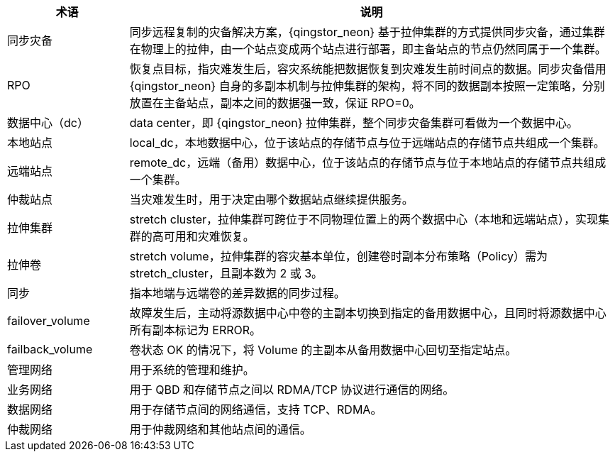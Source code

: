 // 同步灾备相关'


[cols="1,4a",options="header"]
|===
|术语|说明
|同步灾备 
|同步远程复制的灾备解决方案，{qingstor_neon} 基于拉伸集群的方式提供同步灾备，通过集群在物理上的拉伸，由一个站点变成两个站点进行部署，即主备站点的节点仍然同属于一个集群。

|RPO 
|恢复点目标，指灾难发生后，容灾系统能把数据恢复到灾难发生前时间点的数据。同步灾备借用 {qingstor_neon} 自身的多副本机制与拉伸集群的架构，将不同的数据副本按照一定策略，分别放置在主备站点，副本之间的数据强一致，保证 RPO=0。

|数据中心（dc） 
|data center，即 {qingstor_neon} 拉伸集群，整个同步灾备集群可看做为一个数据中心。

|本地站点
|local_dc，本地数据中心，位于该站点的存储节点与位于远端站点的存储节点共组成一个集群。

|远端站点
|remote_dc，远端（备用）数据中心，位于该站点的存储节点与位于本地站点的存储节点共组成一个集群。

|仲裁站点 
|当灾难发生时，用于决定由哪个数据站点继续提供服务。

|拉伸集群
|stretch cluster，拉伸集群可跨位于不同物理位置上的两个数据中心（本地和远端站点），实现集群的高可用和灾难恢复。

|拉伸卷
|stretch volume，拉伸集群的容灾基本单位，创建卷时副本分布策略（Policy）需为 stretch_cluster，且副本数为 2 或 3。

|同步
|指本地端与远端卷的差异数据的同步过程。

|failover_volume 
|故障发生后，主动将源数据中心中卷的主副本切换到指定的备用数据中心，且同时将源数据中心所有副本标记为 ERROR。

|failback_volume 
|卷状态 OK 的情况下，将 Volume 的主副本从备用数据中心回切至指定站点。

|管理网络 
|用于系统的管理和维护。

|业务网络 
|用于 QBD 和存储节点之间以 RDMA/TCP 协议进行通信的网络。

|数据网络 
|用于存储节点间的网络通信，支持 TCP、RDMA。

|仲裁网络 
|用于仲裁网络和其他站点间的通信。
|===



